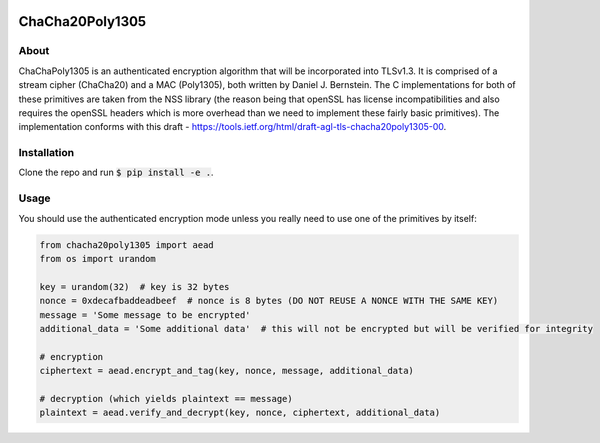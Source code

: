 .. image:: https://travis-ci.org/AntonKueltz/ChaCha20Poly1305.svg?branch=master
    :target: https://travis-ci.org/AntonKueltz/ChaCha20Poly1305

================
ChaCha20Poly1305
================
About
-----

ChaChaPoly1305 is an authenticated encryption algorithm that will be incorporated into TLSv1.3. It
is comprised of a stream cipher (ChaCha20) and a MAC (Poly1305), both written by Daniel J. Bernstein.
The C implementations for both of these primitives are taken from the NSS library (the reason
being that openSSL has license incompatibilities and also requires the openSSL headers which is more
overhead than we need to implement these fairly basic primitives). The implementation conforms with
this draft - https://tools.ietf.org/html/draft-agl-tls-chacha20poly1305-00. 

Installation
------------

Clone the repo and run :code:`$ pip install -e .`.

Usage
-----

You should use the authenticated encryption mode unless you really need to use one of the primitives by itself:

.. code:: python

    from chacha20poly1305 import aead
    from os import urandom

    key = urandom(32)  # key is 32 bytes
    nonce = 0xdecafbaddeadbeef  # nonce is 8 bytes (DO NOT REUSE A NONCE WITH THE SAME KEY)
    message = 'Some message to be encrypted'
    additional_data = 'Some additional data'  # this will not be encrypted but will be verified for integrity

    # encryption
    ciphertext = aead.encrypt_and_tag(key, nonce, message, additional_data)

    # decryption (which yields plaintext == message)
    plaintext = aead.verify_and_decrypt(key, nonce, ciphertext, additional_data)
